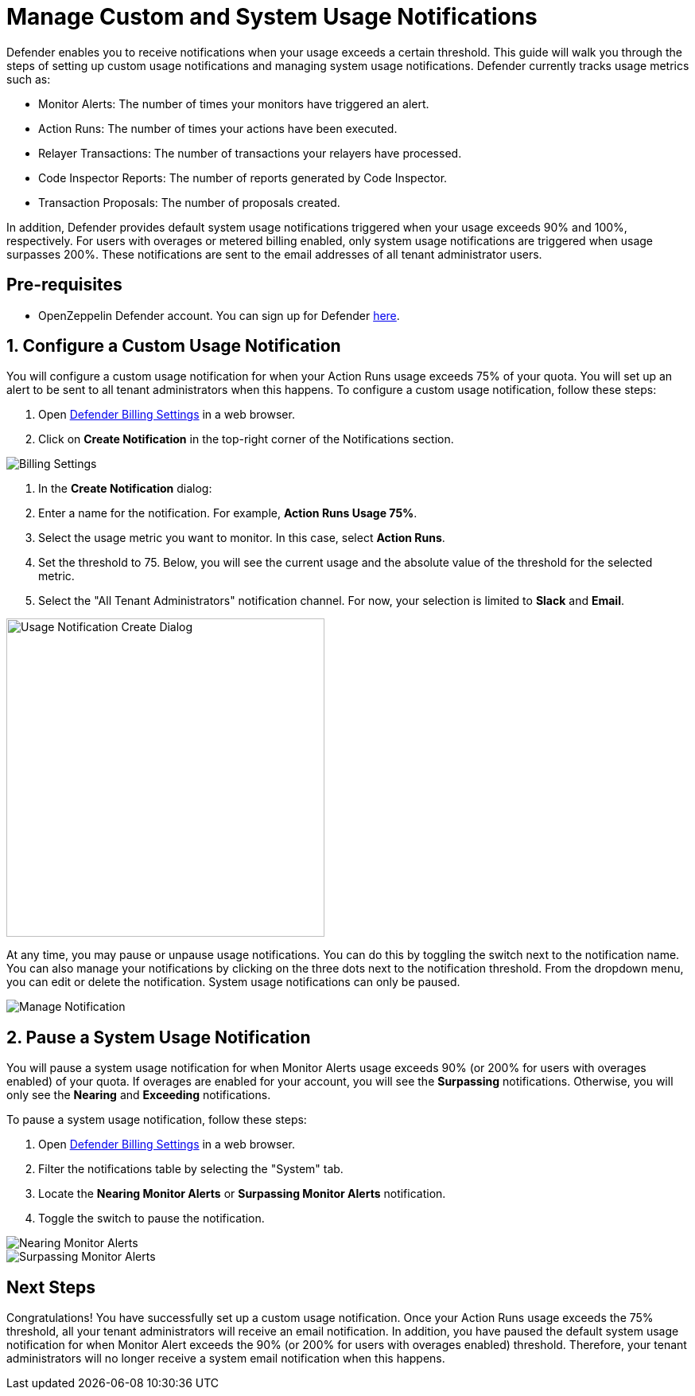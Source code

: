 = Manage Custom and System Usage Notifications

Defender enables you to receive notifications when your usage exceeds a certain threshold. This guide will walk you through the steps of setting up custom usage notifications and managing system usage notifications. Defender currently tracks usage metrics such as:

* Monitor Alerts: The number of times your monitors have triggered an alert.
* Action Runs: The number of times your actions have been executed.
* Relayer Transactions: The number of transactions your relayers have processed.
* Code Inspector Reports: The number of reports generated by Code Inspector.
* Transaction Proposals: The number of proposals created.

In addition, Defender provides default system usage notifications triggered when your usage exceeds 90% and 100%, respectively. For users with overages or metered billing enabled, only system usage notifications are triggered when usage surpasses 200%. These notifications are sent to the email addresses of all tenant administrator users.

[[pre-requisites]]
== Pre-requisites

* OpenZeppelin Defender account. You can sign up for Defender https://defender.openzeppelin.com/v2/?utm_campaign=Defender_2.0_2023&utm_source=Docs#/auth/sign-up[here, window=_blank].

[[configure-usage-notification]]
== 1. Configure a Custom Usage Notification

You will configure a custom usage notification for when your Action Runs usage exceeds 75% of your quota. You will set up an alert to be sent to all tenant administrators when this happens. To configure a custom usage notification, follow these steps:

. Open https://defender.openzeppelin.com/v2/#/billing/settings[Defender Billing Settings, window=_blank] in a web browser.
. Click on *Create Notification* in the top-right corner of the Notifications section.

image::guide-usage-notifications-all.png[Billing Settings]

. In the *Create Notification* dialog:
. Enter a name for the notification. For example, *Action Runs Usage 75%*.
. Select the usage metric you want to monitor. In this case, select *Action Runs*.
. Set the threshold to 75. Below, you will see the current usage and the absolute value of the threshold for the selected metric.
. Select the "All Tenant Administrators" notification channel. For now, your selection is limited to **Slack** and **Email**.

image::guide-usage-notifications-create.png[Usage Notification Create Dialog, width=400]

At any time, you may pause or unpause usage notifications. You can do this by toggling the switch next to the notification name. You can also manage your notifications by clicking on the three dots next to the notification threshold. From the dropdown menu, you can edit or delete the notification. System usage notifications can only be paused.

image::guide-usage-notifications-edit-menu.png[Manage Notification]

[[manage-system-usage-notification]]
== 2. Pause a System Usage Notification

You will pause a system usage notification for when Monitor Alerts usage exceeds 90% (or 200% for users with overages enabled) of your quota. If overages are enabled for your account, you will see the *Surpassing* notifications. Otherwise, you will only see the *Nearing* and *Exceeding* notifications.

To pause a system usage notification, follow these steps:

. Open https://defender.openzeppelin.com/v2/#/billing/settings[Defender Billing Settings, window=_blank] in a web browser.
. Filter the notifications table by selecting the "System" tab.
. Locate the *Nearing Monitor Alerts* or *Surpassing Monitor Alerts* notification.
. Toggle the switch to pause the notification.

image::guide-usage-notifications-system-unmetered.png[Nearing Monitor Alerts]

image::guide-usage-notifications-system.png[Surpassing Monitor Alerts]

[[next-steps]]
== Next Steps

Congratulations! You have successfully set up a custom usage notification. Once your Action Runs usage exceeds the 75% threshold, all your tenant administrators will receive an email notification. In addition, you have paused the default system usage notification for when Monitor Alert exceeds the 90% (or 200% for users with overages enabled) threshold. Therefore, your tenant administrators will no longer receive a system email notification when this happens.